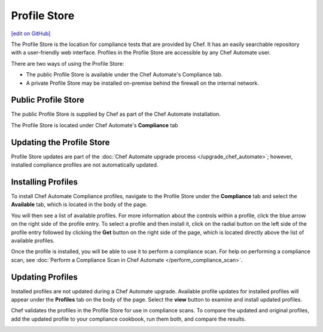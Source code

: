 =====================================================
Profile Store
=====================================================
`[edit on GitHub] <https://github.com/chef/chef-web-docs/blob/master/chef_master/source/profile_store.rst>`__

.. tag profile_store

The Profile Store is the location for compliance tests that are provided by Chef. It has an easily searchable repository with a user-friendly web interface. Profiles in the Profile Store are accessible by any Chef Automate user.

There are two ways of using the Profile Store:

* The public Profile Store is available under the Chef Automate's Compliance tab.
* A private Profile Store may be installed on-premise behind the firewall on the internal network.

.. end_tag

Public Profile Store
=====================================================
The public Profile Store is supplied by Chef as part of the Chef Automate installation.

The Profile Store is located under Chef Automate's **Compliance** tab

.. image:: ../../images/profile_store.png
   :width: 700px
   :align: center


Updating the Profile Store
=====================================================
Profile Store updates are part of the :doc:`Chef Automate upgrade process </upgrade_chef_automate>`; however, installed compliance profiles are not automatically updated.

Installing Profiles
=====================================================
To install Chef Automate Compliance profiles, navigate to the Profile Store under the **Compliance** tab and select the **Available** tab, which is located in the body of the page.

You will then see a list of available profiles. For more information about the controls within a profile, click the blue arrow on the right side of the profile entry.  To select a profile and then install it, click on the radial button on the left side of the profile entry followed by clicking the **Get** button on the right side of the page, which is located directly above the list of available profiles.

Once the profile is installed, you will be able to use it to perform a compliance scan.  For help on performing a compliance scan, see :doc:`Perform a Compliance Scan in Chef Automate </perform_compliance_scan>`.

Updating Profiles
=====================================================
Installed profiles are not updated during a Chef Automate upgrade. Available profile updates for installed profiles will appear under the **Profiles** tab on the body of the page. Select the **view** button to examine and install updated profiles.

Chef validates the profiles in the Profile Store for use in compliance scans. To compare the updated and original profiles, add the updated profile to your compliance cookbook, run them both, and compare the results.

.. image:: ../../images/profile_store_update.png
   :width: 700px
   :align: center
